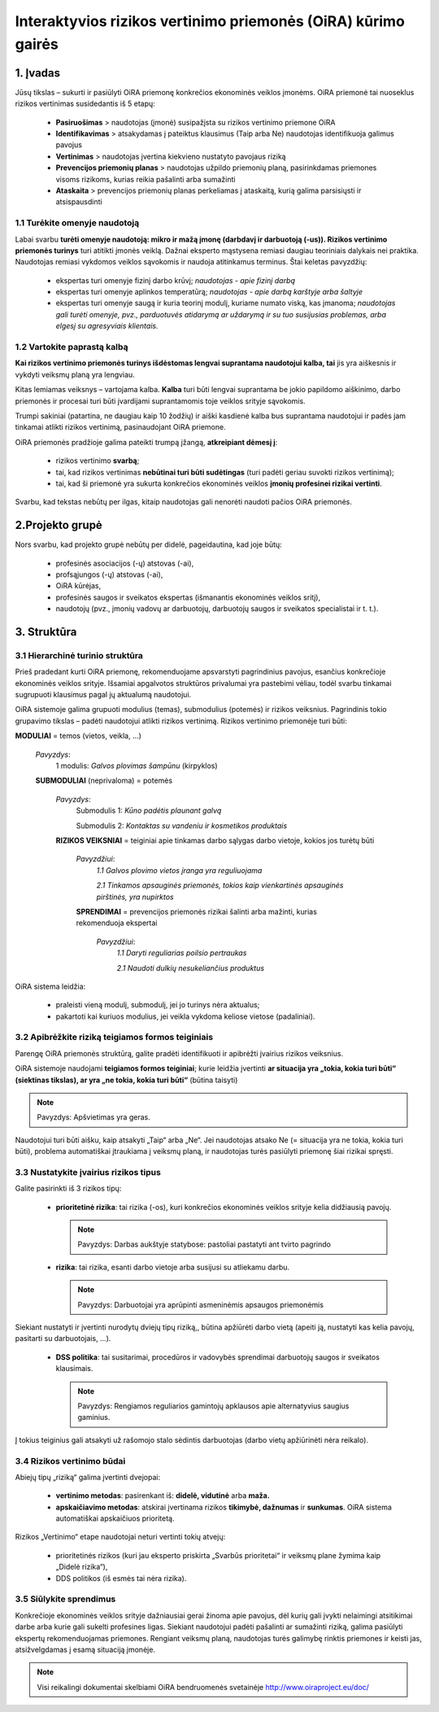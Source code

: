 ﻿==============================================================
Interaktyvios rizikos vertinimo priemonės (OiRA) kūrimo gairės
==============================================================


1. Įvadas
===============

Jūsų tikslas – sukurti ir pasiūlyti OiRA priemonę konkrečios ekonominės veiklos įmonėms. OiRA priemonė tai nuoseklus rizikos vertinimas susidedantis iš 5 etapų:

  * **Pasiruošimas** > naudotojas (įmonė) susipažįsta su rizikos vertinimo priemone OiRA

  * **Identifikavimas** > atsakydamas į pateiktus klausimus (Taip arba Ne) naudotojas identifikuoja galimus pavojus

  * **Vertinimas** > naudotojas įvertina kiekvieno nustatyto pavojaus riziką

  * **Prevencijos priemonių planas** > naudotojas užpildo priemonių planą, pasirinkdamas priemones visoms rizikoms, kurias reikia pašalinti arba sumažinti

  * **Ataskaita** > prevencijos priemonių planas perkeliamas į ataskaitą, kurią galima parsisiųsti ir atsispausdinti


1.1 Turėkite omenyje naudotoją
------------------------------

Labai svarbu **turėti omenyje naudotoją: mikro ir mažą įmonę (darbdavį ir darbuotoją (-us)). Rizikos vertinimo priemonės turinys** turi atitikti įmonės veiklą. Dažnai eksperto mąstysena remiasi daugiau teoriniais dalykais nei praktika. Naudotojas remiasi vykdomos veiklos sąvokomis ir naudoja atitinkamus terminus. Štai keletas pavyzdžių:

  * ekspertas turi omenyje fizinį darbo krūvį; *naudotojas - apie fizinį darbą*

  * ekspertas turi omenyje aplinkos temperatūrą; *naudotojas - apie darbą karštyje arba šaltyje*

  * ekspertas turi omenyje saugą ir kuria teorinį modulį, kuriame numato viską, kas įmanoma; *naudotojas gali turėti omenyje, pvz., parduotuvės atidarymą ar uždarymą ir su tuo susijusias problemas, arba elgesį su agresyviais klientais.*

1.2 Vartokite paprastą kalbą
----------------------------

**Kai rizikos vertinimo priemonės turinys išdėstomas lengvai suprantama naudotojui kalba, tai** jis yra aiškesnis ir vykdyti veiksmų planą yra lengviau.

Kitas lemiamas veiksnys – vartojama kalba. **Kalba** turi būti lengvai suprantama be jokio papildomo aiškinimo, darbo priemonės ir procesai turi būti įvardijami suprantamomis toje veiklos srityje sąvokomis.

Trumpi sakiniai (patartina, ne daugiau kaip 10 žodžių) ir aiški kasdienė kalba bus suprantama naudotojui ir padės jam tinkamai atlikti rizikos vertinimą, pasinaudojant OiRA priemone. 

OiRA priemonės pradžioje galima pateikti trumpą įžangą, **atkreipiant dėmesį į**:

  * rizikos vertinimo **svarbą**;

  * tai, kad rizikos vertinimas **nebūtinai turi būti sudėtingas** (turi padėti geriau suvokti rizikos vertinimą);

  * tai, kad ši priemonė yra sukurta konkrečios ekonominės veiklos **įmonių profesinei rizikai vertinti**.


Svarbu, kad tekstas nebūtų per ilgas, kitaip naudotojas gali nenorėti naudoti pačios OiRA priemonės.

2.Projekto grupė
================

Nors svarbu, kad projekto grupė nebūtų per didelė, pageidautina, kad joje būtų:

    * profesinės asociacijos (-ų) atstovas (-ai),

    * profsąjungos (-ų) atstovas (-ai), 

    * OiRA kūrėjas,

    * profesinės saugos ir sveikatos ekspertas (išmanantis ekonominės veiklos sritį),

    * naudotojų (pvz., įmonių vadovų ar darbuotojų, darbuotojų saugos ir sveikatos specialistai ir t. t.).


3. Struktūra
============

3.1 Hierarchinė turinio struktūra
---------------------------------

Prieš pradedant kurti OiRA priemonę, rekomenduojame apsvarstyti pagrindinius pavojus, esančius konkrečioje ekonominės veiklos srityje. Išsamiai apgalvotos struktūros privalumai yra pastebimi vėliau, todėl svarbu tinkamai sugrupuoti klausimus pagal jų aktualumą naudotojui.

OiRA sistemoje galima grupuoti modulius (temas), submodulius (potemės) ir rizikos veiksnius. Pagrindinis tokio grupavimo tikslas – padėti naudotojui atlikti rizikos vertinimą. Rizikos vertinimo priemonėje turi būti:


.. image:: ../images/creation/module.png
  :align: left
  :height: 32 px

**MODULIAI** = temos  (vietos, veikla, …)

  *Pavyzdys*:
    1 modulis: *Galvos plovimas šampūnu* (kirpyklos)

  .. image:: ../images/creation/submodule.png
    :align: left
    :height: 32 px

  **SUBMODULIAI** (neprivaloma) = potemės

    *Pavyzdys*:
      Submodulis 1: *Kūno padėtis plaunant galvą*

      Submodulis 2: *Kontaktas su vandeniu ir kosmetikos produktais*

    .. image:: ../images/creation/risk.png
      :align: left
      :height: 32 px

    **RIZIKOS VEIKSNIAI** = teiginiai apie tinkamas darbo sąlygas darbo vietoje, kokios jos turėtų būti

      *Pavyzdžiui*:
        *1.1 Galvos plovimo vietos įranga yra reguliuojama*

        *2.1 Tinkamos apsauginės priemonės, tokios kaip vienkartinės apsauginės pirštinės, yra nupirktos*

      .. image:: ../images/creation/solution.png
        :align: left
        :height: 32 px

      **SPRENDIMAI** = prevencijos priemonės rizikai šalinti arba mažinti, kurias rekomenduoja ekspertai

        *Pavyzdžiui*:
          *1.1 Daryti reguliarias poilsio pertraukas*

          *2.1 Naudoti dulkių nesukeliančius produktus*


OiRA sistema leidžia:

    * praleisti vieną modulį, submodulį, jei jo turinys nėra aktualus; 

    * pakartoti kai kuriuos modulius, jei veikla vykdoma keliose vietose (padaliniai).

3.2 Apibrėžkite riziką teigiamos formos teiginiais
--------------------------------------------------

Parengę OiRA priemonės struktūrą, galite pradėti identifikuoti ir apibrėžti įvairius rizikos veiksnius. 

OiRA sistemoje naudojami **teigiamos formos teiginiai**; kurie leidžia įvertinti **ar situacija yra „tokia, kokia turi būti“ (siektinas tikslas), ar yra „ne tokia, kokia turi būti“** (būtina taisyti)


.. note::

   Pavyzdys: Apšvietimas yra geras.

Naudotojui turi būti aišku, kaip atsakyti „Taip“ arba „Ne“. Jei naudotojas atsako Ne (= situacija yra ne tokia, kokia turi būti), problema automatiškai įtraukiama į veiksmų planą, ir naudotojas turės pasiūlyti priemonę šiai rizikai spręsti. 

3.3 Nustatykite įvairius rizikos tipus
--------------------------------------

Galite pasirinkti iš 3 rizikos tipų:

  * **prioritetinė rizika**: tai rizika (-os), kuri konkrečios ekonominės veiklos srityje kelia didžiausią pavojų.

    .. note::

      Pavyzdys: Darbas aukštyje statybose: pastoliai pastatyti ant tvirto pagrindo


  * **rizika**: tai rizika, esanti darbo vietoje arba susijusi su atliekamu darbu.

    .. note::

      Pavyzdys: Darbuotojai yra aprūpinti asmeninėmis apsaugos priemonėmis

Siekiant nustatyti ir įvertinti nurodytų dviejų tipų riziką,, būtina apžiūrėti darbo vietą (apeiti ją, nustatyti kas kelia pavojų, pasitarti su darbuotojais, …). 


 * **DSS politika**: tai susitarimai, procedūros ir vadovybės sprendimai darbuotojų saugos ir sveikatos klausimais. 

   .. note::

     Pavyzdys: Rengiamos reguliarios gamintojų apklausos apie alternatyvius saugius gaminius. 

Į tokius teiginius gali atsakyti už rašomojo stalo sėdintis darbuotojas (darbo vietų apžiūrinėti nėra reikalo). 


3.4 Rizikos vertinimo būdai
---------------------------

Abiejų tipų „riziką“ galima įvertinti dvejopai:

  * **vertinimo metodas**: pasirenkant iš: **didelė, vidutinė** arba **maža.**

  * **apskaičiavimo metodas**: atskirai įvertinama rizikos **tikimybė, dažnumas** ir **sunkumas**. OiRA sistema automatiškai apskaičiuos prioritetą. 

Rizikos „Vertinimo“ etape naudotojai neturi vertinti tokių atvejų:

    * prioritetinės rizikos (kuri jau eksperto priskirta „Svarbūs prioritetai“ ir veiksmų plane žymima kaip „Didelė rizika“),

    * DDS politikos (iš esmės tai nėra rizika).


3.5 Siūlykite sprendimus
------------------------

Konkrečioje ekonominės veiklos srityje dažniausiai gerai žinoma apie pavojus, dėl kurių gali įvykti nelaimingi atsitikimai darbe arba kurie gali sukelti profesines ligas. Siekiant naudotojui padėti pašalinti ar sumažinti riziką, galima pasiūlyti ekspertų rekomenduojamas priemones. Rengiant veiksmų planą, naudotojas turės galimybę rinktis priemones ir keisti jas, atsižvelgdamas į esamą situaciją įmonėje. 

.. note::

  Visi reikalingi dokumentai skelbiami OiRA bendruomenės svetainėje http://www.oiraproject.eu/doc/

